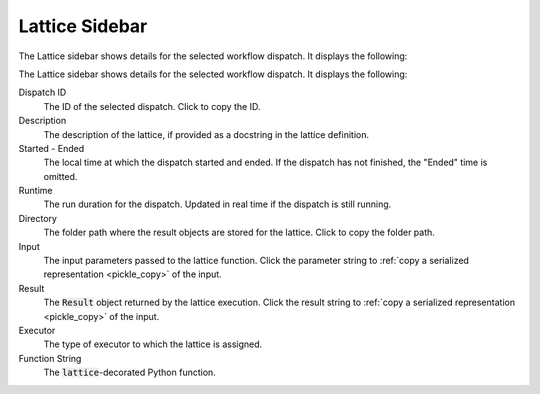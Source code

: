 ###############
Lattice Sidebar
###############

The Lattice sidebar shows details for the selected workflow dispatch. It displays the following:

The Lattice sidebar shows details for the selected workflow dispatch. It displays the following:

.. image:: ../images/Lattice_sidebar.png
   :width: 350px
   :align: left

Dispatch ID
    The ID of the selected dispatch. Click |copy| to copy the ID.

Description
    The description of the lattice, if provided as a docstring in the lattice definition.

Started - Ended
    The local time at which the dispatch started and ended. If the dispatch has not finished, the "Ended" time is omitted.

Runtime
    The run duration for the dispatch. Updated in real time if the dispatch is still running.

Directory
    The folder path where the result objects are stored for the lattice. Click |copy| to copy the folder path.

Input
   The input parameters passed to the lattice function. Click the parameter string to :ref:`copy a serialized representation <pickle_copy>` of the input.

Result
    The :code:`Result` object returned by the lattice execution. Click the result string to :ref:`copy a serialized representation <pickle_copy>` of the input.

Executor
    The type of executor to which the lattice is assigned.

Function String
    The :code:`lattice`-decorated Python function.

.. |copy| image:: ../../_static/copy_icon.png
    :width: 20px
